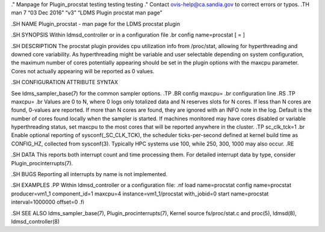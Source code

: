 ." Manpage for Plugin_procstat testing testing testing ." Contact
ovis-help@ca.sandia.gov to correct errors or typos. .TH man 7 “03 Dec
2016” “v3” “LDMS Plugin procstat man page”

.SH NAME Plugin_procstat - man page for the LDMS procstat plugin

.SH SYNOPSIS Within ldmsd_controller or in a configuration file .br
config name=procstat [ = ]

.SH DESCRIPTION The procstat plugin provides cpu utilization info from
/proc/stat, allowing for hyperthreading and downed core variability. As
hyperthreading might be variable and user selectable depending on system
configuration, the maximum number of cores potentially appearing should
be set in the plugin options with the maxcpu parameter. Cores not
actually appearing will be reported as 0 values.

.SH CONFIGURATION ATTRIBUTE SYNTAX

See ldms_sampler_base(7) for the common sampler options. .TP .BR config
maxcpu= .br configuration line .RS .TP maxcpu= .br Values are 0 to N,
where 0 logs only totalized data and N reserves slots for N cores. If
less than N cores are found, 0-values are reported. If more than N cores
are found, they are ignored with an INFO note in the log. Default is the
number of cores found locally when the sampler is started. If machines
monitored may have cores disabled or variable hyperthreading status, set
maxcpu to the most cores that will be reported anywhere in the cluster.
.TP sc_clk_tck=1 .br Enable optional reporting of sysconf(_SC_CLK_TCK),
the scheduler ticks-per-second defined at kernel build time as
CONFIG_HZ, collected from sysconf(3). Typically HPC systems use 100,
while 250, 300, 1000 may also occur. .RE

.SH DATA This reports both interrupt count and time processing them. For
detailed interrupt data by type, consider Plugin_procinterrupts(7).

.SH BUGS Reporting all interrupts by name is not implemented.

.SH EXAMPLES .PP Within ldmsd_controller or a configuration file: .nf
load name=procstat config name=procstat producer=vm1_1 component_id=1
maxcpu=4 instance=vm1_1/procstat with_jobid=0 start name=procstat
interval=1000000 offset=0 .fi

.SH SEE ALSO ldms_sampler_base(7), Plugin_procinterrupts(7), Kernel
source fs/proc/stat.c and proc(5), ldmsd(8), ldmsd_controller(8)
